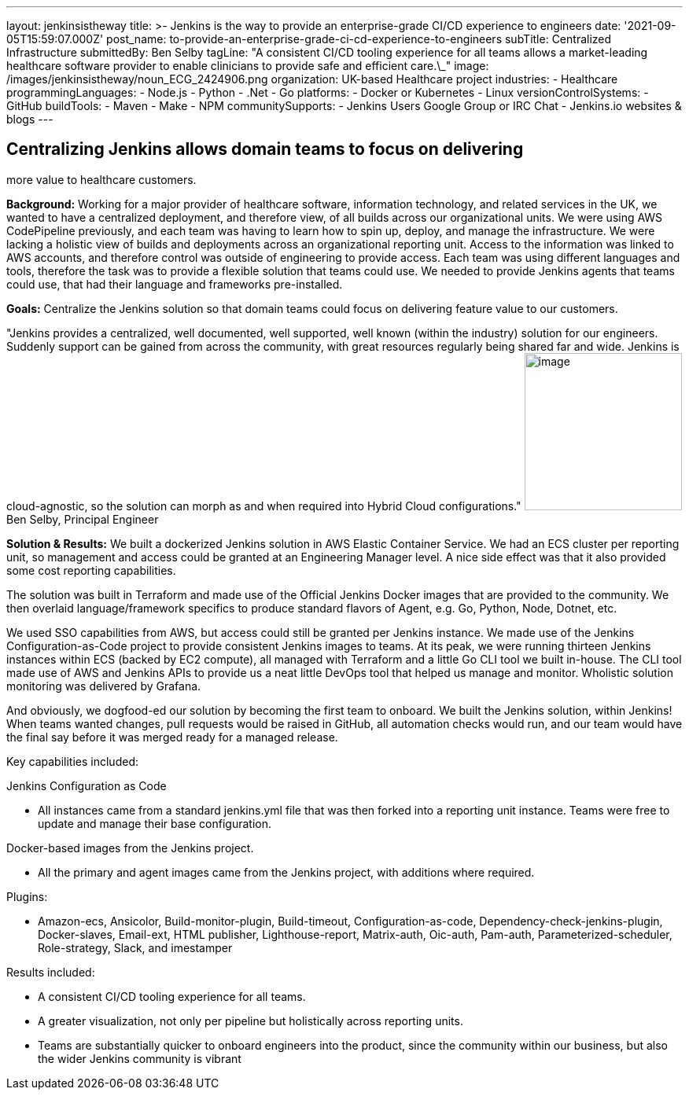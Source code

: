 ---
layout: jenkinsistheway
title: >-
  Jenkins is the way to provide an enterprise-grade CI/CD experience to
  engineers
date: '2021-09-05T15:59:07.000Z'
post_name: to-provide-an-enterprise-grade-ci-cd-experience-to-engineers
subTitle: Centralized Infrastructure
submittedBy: Ben Selby
tagLine: "A consistent CI/CD tooling experience for all teams allows a market-leading healthcare software provider to enable clinicians to provide safe and efficient care.\_"
image: /images/jenkinsistheway/noun_ECG_2424906.png
organization: UK-based Healthcare project
industries:
  - Healthcare
programmingLanguages:
  - Node.js
  - Python
  - .Net
  - Go
platforms:
  - Docker or Kubernetes
  - Linux
versionControlSystems:
  - GitHub
buildTools:
  - Maven
  - Make
  - NPM
communitySupports:
  - Jenkins Users Google Group or IRC Chat
  - Jenkins.io websites & blogs
---





== Centralizing Jenkins allows domain teams to focus on delivering +
more value to healthcare customers.

*Background:* Working for a major provider of healthcare software, information technology, and related services in the UK, we wanted to have a centralized deployment, and therefore view, of all builds across our organizational units. We were using AWS CodePipeline previously, and each team was having to learn how to spin up, deploy, and manage the infrastructure. We were lacking a holistic view of builds and deployments across an organizational reporting unit. Access to the information was linked to AWS accounts, and therefore control was outside of engineering to provide access. Each team was using different languages and tools, therefore the task was to provide a flexible solution that teams could use. We needed to provide Jenkins agents that teams could use, that had their language and frameworks pre-installed. 

*Goals:* Centralize the Jenkins solution so that domain teams could focus on delivering feature value to our customers.

"Jenkins provides a centralized, well documented, well supported, well known (within the industry) solution for our engineers. Suddenly support can be gained from across the community, with great resources regularly being shared far and wide. Jenkins is cloud-agnostic, so the solution can morph as and when required into Hybrid Cloud configurations." image:/images/jenkinsistheway/BEN.jpeg[image,width=200,height=200] Ben Selby, Principal Engineer

*Solution & Results:* We built a dockerized Jenkins solution in AWS Elastic Container Service. We had an ECS cluster per reporting unit, so management and access could be granted at an Engineering Manager level. A nice side effect was that it also provided some cost reporting capabilities. 

The solution was built in Terraform and made use of the Official Jenkins Docker images that are provided to the community. We then overlaid language/framework specifics to produce standard flavors of Agent, e.g. Go, Python, Node, Dotnet, etc. 

We used SSO capabilities from AWS, but access could still be granted per Jenkins instance. We made use of the Jenkins Configuration-as-Code project to provide consistent Jenkins images to teams. At its peak, we were running thirteen Jenkins instances within ECS (backed by EC2 compute), all managed with Terraform and a little Go CLI tool we built in-house. The CLI tool made use of AWS and Jenkins APIs to provide us a neat little DevOps tool that helped us manage and monitor. Wholistic solution monitoring was delivered by Grafana. 

And obviously, we dogfood-ed our solution by becoming the first team to onboard. We built the Jenkins solution, within Jenkins! When teams wanted changes, pull requests would be raised in GitHub, all automation checks would run, and our team would have the final say before it was merged ready for a managed release.

Key capabilities included:

Jenkins Configuration as Code

* All instances came from a standard jenkins.yml file that was then forked into a reporting unit instance. Teams were free to update and manage their base configuration.

Docker-based images from the Jenkins project.

* All the primary and agent images came from the Jenkins project, with additions where required.

Plugins:

* Amazon-ecs, Ansicolor, Build-monitor-plugin, Build-timeout, Configuration-as-code, Dependency-check-jenkins-plugin, Docker-slaves, Email-ext, HTML publisher, Lighthouse-report, Matrix-auth, Oic-auth, Pam-auth, Parameterized-scheduler, Role-strategy, Slack, and imestamper

Results included:

* A consistent CI/CD tooling experience for all teams. 
* A greater visualization, not only per pipeline but holistically across reporting units. 
* Teams are substantially quicker to onboard engineers into the product, since the community within our business, but also the wider Jenkins community is vibrant

